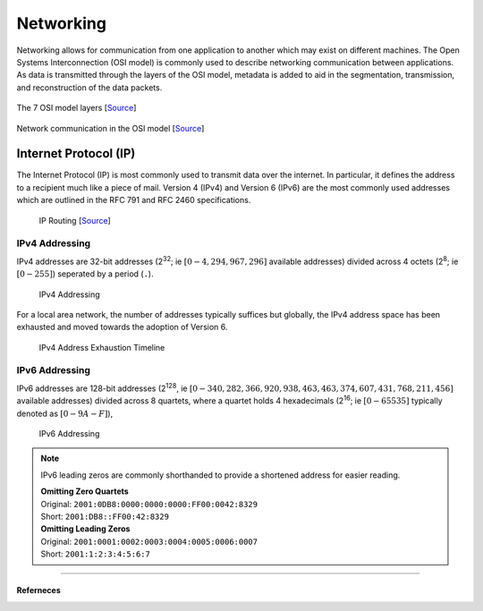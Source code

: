 ##########
Networking
##########

Networking allows for communication from one application to another which may exist on different machines. The Open Systems Interconnection (OSI model) is commonly used to describe networking communication between applications. As data is transmitted through the layers of the OSI model, metadata is added to aid in the segmentation, transmission, and reconstruction of the data packets.

.. figure:: assets/osi-layers.png
    :alt: OSI Model Layers
    :align: center

    The 7 OSI model layers [`Source <https://www.cloudflare.com/learning/ddos/glossary/open-systems-interconnection-model-osi/>`__]

.. figure:: assets/osi-model.png
    :alt: OSI Communication Model
    :align: center

    Network communication in the OSI model [`Source <https://bytebytego.com>`__]

----------------------
Internet Protocol (IP) 
----------------------

The Internet Protocol (IP) is most commonly used to transmit data over the internet. In particular, it defines the address to a recipient much like a piece of mail. Version 4 (IPv4) and Version 6 (IPv6) are the most commonly used addresses which are outlined in the RFC 791 and RFC 2460 specifications.

.. figure:: assets/ip-routing.svg
    :alt: IP Routing
    :scale: 200%
    
    IP Routing [`Source <https://www.cloudflare.com/learning/network-layer/internet-protocol/>`__]

IPv4 Addressing
---------------

IPv4 addresses are 32-bit addresses (2\ :sup:`32`; ie :math:`[0 - 4,294,967,296]` available addresses) divided across 4 octets (2\ :sup:`8`; ie :math:`[0 - 255]`) seperated by a period (``.``).

.. figure:: assets/ipv4-address.svg
    :alt: IPv4 Address

    IPv4 Addressing

For a local area network, the number of addresses typically suffices but globally, the IPv4 address space has been exhausted and moved towards the adoption of Version 6.

.. figure:: assets/ipv4-exhaustion-timeline.svg
    :alt: IPv4 Exhaustion

    IPv4 Address Exhaustion Timeline

IPv6 Addressing
---------------

IPv6 addresses are 128-bit addresses (2\ :sup:`128`, ie :math:`[0 - 340,282,366,920,938,463,463,374,607,431,768,211,456]` available addresses) divided across 8 quartets, where a quartet holds 4 hexadecimals (2\ :sup:`16`; ie :math:`[0-65535]` typically denoted as :math:`[0-9A-F]`),

.. figure:: assets/ipv6-address.svg
    :alt: IPv6 Address

    IPv6 Addressing

.. note::
    IPv6 leading zeros are commonly shorthanded to provide a shortened address for easier reading.
    
    | **Omitting Zero Quartets**
    | Original: ``2001:0DB8:0000:0000:0000:FF00:0042:8329``
    | Short: ``2001:DB8::FF00:42:8329``

    | **Omitting Leading Zeros**
    | Original: ``2001:0001:0002:0003:0004:0005:0006:0007``
    | Short: ``2001:1:2:3:4:5:6:7``


-----------------

Referneces
^^^^^^^^^^

.. - M5Stack Documentation https://docs.m5stack.com/ 
.. - ESP-IDF ESP32 Documentation https://docs.espressif.com/projects/esp-idf/en/stable/esp32/index.html
.. - ESP-IDF M5Stack Core 2 Component https://components.espressif.com/components/espressif/m5stack_core_2/versions/2.0.0
.. - ESP-IDF M5Stack BSP https://docs.m5stack.com/en/esp_idf/m5core2/bsp
.. - ESP-IDF Docker Documentation https://docs.espressif.com/projects/esp-idf/en/latest/esp32/api-guides/tools/idf-docker-image.html